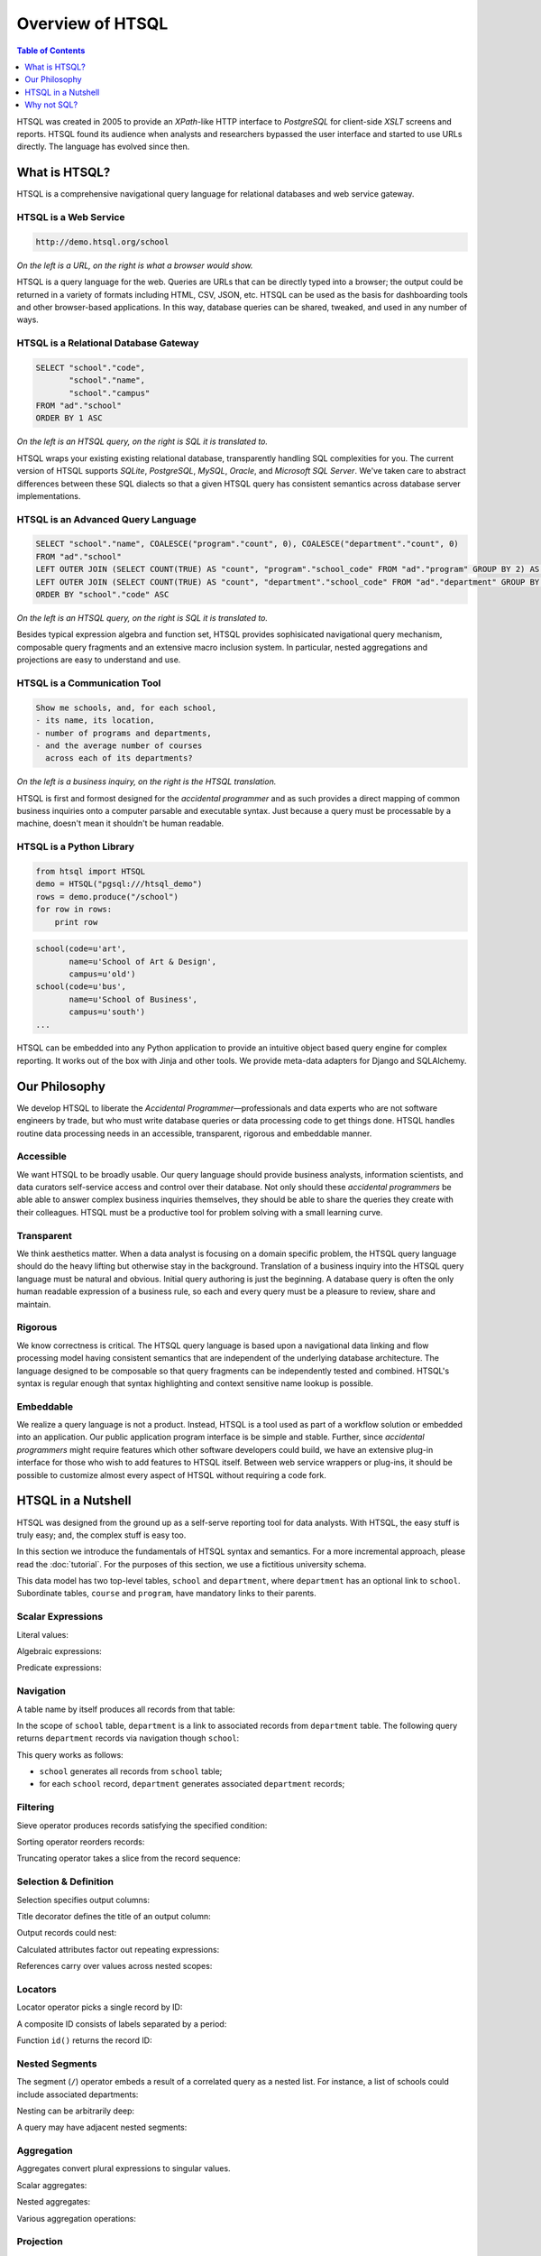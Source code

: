 *********************
  Overview of HTSQL
*********************

.. contents:: Table of Contents
   :depth: 1
   :local:

HTSQL was created in 2005 to provide an *XPath*-like HTTP interface to
*PostgreSQL* for client-side *XSLT* screens and reports.  HTSQL found
its audience when analysts and researchers bypassed the user interface
and started to use URLs directly.  The language has evolved since then.

What is HTSQL?
==============

HTSQL is a comprehensive navigational query language for relational
databases and web service gateway.

HTSQL is a Web Service
----------------------

.. container:: vsplit

   .. sourcecode:: text

      http://demo.htsql.org/school

   .. image:: img/show_school.png
      :alt: output of /school query
      :target: http://demo.htsql.org/school

*On the left is a URL, on the right is what a browser would show.*

HTSQL is a query language for the web.  Queries are URLs that can be
directly typed into a browser; the output could be returned in a variety
of formats including HTML, CSV, JSON, etc.  HTSQL can be used as the basis
for dashboarding tools and other browser-based applications.  In this way,
database queries can be shared, tweaked, and used in any number of ways.

HTSQL is a Relational Database Gateway
--------------------------------------

.. container:: vsplit

   .. htsql:: /school
      :no-output:

   .. sourcecode:: sql

      SELECT "school"."code",
             "school"."name",
             "school"."campus"
      FROM "ad"."school"
      ORDER BY 1 ASC

*On the left is an HTSQL query, on the right is SQL it is translated to.*

HTSQL wraps your existing existing relational database, transparently
handling SQL complexities for you.  The current version of HTSQL supports
*SQLite*, *PostgreSQL*, *MySQL*, *Oracle*, and *Microsoft SQL Server*.
We've taken care to abstract differences between these SQL dialects
so that a given HTSQL query has consistent semantics across database
server implementations.

HTSQL is an Advanced Query Language
-----------------------------------

.. container:: vsplit

   .. htsql::
      :no-output:

      /school{name,
              count(program),
              count(department)}

   .. sourcecode:: sql

      SELECT "school"."name", COALESCE("program"."count", 0), COALESCE("department"."count", 0)
      FROM "ad"."school"
      LEFT OUTER JOIN (SELECT COUNT(TRUE) AS "count", "program"."school_code" FROM "ad"."program" GROUP BY 2) AS "program" ON ("school"."code" = "program"."school_code")
      LEFT OUTER JOIN (SELECT COUNT(TRUE) AS "count", "department"."school_code" FROM "ad"."department" GROUP BY 2) AS "department" ON ("school"."code" = "department"."school_code")
      ORDER BY "school"."code" ASC

*On the left is an HTSQL query, on the right is SQL it is translated to.*

Besides typical expression algebra and function set, HTSQL provides
sophisicated navigational query mechanism, composable query fragments
and an extensive macro inclusion system.  In particular, nested
aggregations and projections are easy to understand and use.

HTSQL is a Communication Tool
-----------------------------

.. container:: vsplit

   .. sourcecode:: html

      Show me schools, and, for each school,
      - its name, its location,
      - number of programs and departments,
      - and the average number of courses
        across each of its departments?

   .. htsql::
      :no-output:

      /school{name, campus,
              count(program),
              count(department),
              avg(department.
                  count(course))}

*On the left is a business inquiry, on the right is the HTSQL translation.*

HTSQL is first and formost designed for the *accidental programmer* and
as such provides a direct mapping of common business inquiries onto a
computer parsable and executable syntax.  Just because a query must be
processable by a machine, doesn't mean it shouldn't be human readable.


HTSQL is a Python Library
-------------------------

.. container:: vsplit

   .. sourcecode:: python

      from htsql import HTSQL
      demo = HTSQL("pgsql:///htsql_demo")
      rows = demo.produce("/school")
      for row in rows:
          print row

   .. sourcecode:: python

      school(code=u'art',
             name=u'School of Art & Design',
             campus=u'old')
      school(code=u'bus',
             name=u'School of Business',
             campus=u'south')
      ...

HTSQL can be embedded into any Python application to provide an
intuitive object based query engine for complex reporting.  It
works out of the box with Jinja and other tools.  We provide
meta-data adapters for Django and SQLAlchemy.


Our Philosophy
==============

We develop HTSQL to liberate the *Accidental Programmer* |mdash|
professionals and data experts who are not software engineers by trade,
but who must write database queries or data processing code to get
things done.  HTSQL handles routine data processing needs in an
accessible, transparent, rigorous and embeddable manner.

Accessible
----------

We want HTSQL to be broadly usable.  Our query language should provide
business analysts, information scientists, and data curators
self-service access and control over their database.  Not only should
these *accidental programmers* be able able to answer complex business
inquiries themselves, they should be able to share the queries they
create with their colleagues.  HTSQL must be a productive tool for
problem solving with a small learning curve.

Transparent
-----------

We think aesthetics matter.  When a data analyst is focusing on a domain
specific problem, the HTSQL query language should do the heavy lifting
but otherwise stay in the background.  Translation of a business inquiry
into the HTSQL query language must be natural and obvious.  Initial query
authoring is just the beginning.  A database query is often the only human
readable expression of a business rule, so each and every query must be a
pleasure to review, share and maintain.

Rigorous
--------

We know correctness is critical.  The HTSQL query language is based upon
a navigational data linking and flow processing model having consistent
semantics that are independent of the underlying database architecture.
The language designed to be composable so that query fragments can be
independently tested and combined.  HTSQL's syntax is regular enough
that syntax highlighting and context sensitive name lookup is possible.

Embeddable
----------

We realize a query language is not a product.  Instead, HTSQL is a tool
used as part of a workflow solution or embedded into an application.
Our public application program interface is be simple and stable.
Further, since *accidental programmers* might require features which
other software developers could build, we have an extensive plug-in
interface for those who wish to add features to HTSQL itself.  Between
web service wrappers or plug-ins, it should be possible to customize
almost every aspect of HTSQL without requiring a code fork.


HTSQL in a Nutshell
===================

HTSQL was designed from the ground up as a self-serve reporting tool
for data analysts.  With HTSQL, the easy stuff is truly easy; and,
the complex stuff is easy too.

In this section we introduce the fundamentals of HTSQL syntax and
semantics.  For a more incremental approach, please read the
:doc:`tutorial`.  For the purposes of this section, we use a
fictitious university schema.

.. texfigure:: dia/administrative-directory-small-schema.tex
   :align: center

This data model has two top-level tables, ``school`` and ``department``,
where ``department`` has an optional link to ``school``.  Subordinate
tables, ``course`` and ``program``, have mandatory links to their parents.


Scalar Expressions
------------------

Literal values:

.. htsql:: /{3.14159, 'Hello World!'}

Algebraic expressions:

.. htsql:: /(3+4)*6

Predicate expressions:

.. htsql:: /(7<13)&(1=0|1!=0)

Navigation
----------

A table name by itself produces all records from that table:

.. htsql:: /school
   :cut: 4

In the scope of ``school`` table, ``department`` is a link to
associated records from ``department`` table.  The following query
returns ``department`` records via navigation though ``school``:

.. htsql:: /school.department
   :cut: 4

This query works as follows:

* ``school`` generates all records from ``school`` table;
* for each ``school`` record, ``department`` generates
  associated ``department`` records;

Filtering
---------

Sieve operator produces records satisfying the specified condition:

.. htsql:: /school?campus='south'

Sorting operator reorders records:

.. htsql:: /school.sort(campus)
   :cut: 4

Truncating operator takes a slice from the record sequence:

.. htsql:: /school.limit(2)

Selection & Definition
----------------------

Selection specifies output columns:

.. htsql:: /school{name, campus}
   :cut: 4

Title decorator defines the title of an output column:

.. htsql:: /school{name, count(department) :as '# of Dept'}
   :cut: 4

Output records could nest:

.. htsql:: /department{name, school{name, campus}}
   :cut: 4

Calculated attributes factor out repeating expressions:

.. htsql::

   /school.define(num_dept := count(department))
          {code, num_dept}?num_dept>3

References carry over values across nested scopes:

.. htsql::
   :cut: 4

   /define($avg_credits := avg(course.credits))
    .course{title, credits}?credits>$avg_credits

Locators
--------

Locator operator picks a single record by ID:

.. htsql:: /department[comp]

A composite ID consists of labels separated by a period:

.. htsql:: /course[comp.515]

Function ``id()`` returns the record ID:

.. htsql:: /department[comp].course.id()
   :cut: 3

Nested Segments
---------------

The segment (``/``) operator embeds a result of a correlated query as a
nested list.  For instance, a list of schools could include associated
departments:

.. htsql:: /school{*, /department}
   :cut: 7
.. **

Nesting can be arbitrarily deep:

.. htsql::
   :cut: 35

   /school{name+,
           /department{name,
                       /course{title}}}

A query may have adjacent nested segments:

.. htsql:: /school{name, /department{name}, /program{title}}
   :cut: 12

Aggregation
-----------

Aggregates convert plural expressions to singular values.

Scalar aggregates:

.. htsql:: /count(department)

Nested aggregates:

.. htsql:: /avg(school.count(department))

Various aggregation operations:

.. htsql::
   :cut: 4

   /department{name, count(course),
                     max(course.credits),
                     sum(course.credits),
                     avg(course.credits)}?exists(course)

Projection
----------

Projection (``^``) returns distinct values.  This example
returns distinct ``campus`` values from the ``school`` table:

.. htsql:: /school^campus

In the scope of the projection, ``school`` refers to all records from
``school`` table having the same value of ``campus`` attribute:

.. htsql:: /school^campus {campus, count(school), /school}
   :cut: 5

Projections combine with other language features in a natural way.  The
next example displays distinct program degrees offered by each school:

.. htsql:: /school{name, count(program^degree), /program^degree}
   :cut: 6

Linking
-------

Links between tables are automatic and relative, inferred from foreign
key constraints.  Unlink (``@``) permits arbitrary, non-relative linking.

.. htsql::
   :cut: 4

   /school{name, count(department)}
          ?count(department)>avg(@school.count(department))

The query above returns schools with the number of departments above
average among all schools.

Output
------

HTSQL can output the result in a variery of formats.  JSON:

.. htsql:: /school{code, name}/:json
   :cut: 10

XML:

.. htsql:: /school{code, name}/:xml
   :cut: 10

CSV:

.. htsql:: /school{code, name}/:csv
   :cut: 3


Why not SQL?
============

Relational algebra is frequently inadequate for encoding business
inquiries --- elementary set operations do not correspond to
meaningful data transformations.  The SQL language itself is tedious,
verbose, and provides poor means of abstraction.  Yet, the relational
database is an excellent tool for data modeling, storage and retrieval.

HTSQL reimagines what it means to query a database.  The combination of
a *navigational model* with *data flows* enables expressions that
naturally reflect business inquiries.  The HTSQL translator uses SQL as
a target assembly language, which allows us to fix the query model and
language while keeping current investment in relational systems.


SQL Conflates Rows & Columns
----------------------------

    *"For each department, please show the department name and the
    corresponding school's campus."*

This business inquiry clearly separates the requested rows (*each
department*) and columns (*department name* and *corresponding school's
campus*), but this separation is lost when the query is encoded in SQL:

.. sourcecode:: sql

    SELECT d.name, s.campus
    FROM ad.department AS d
    LEFT JOIN ad.school AS s
           ON (d.school_code = s.code);

In this SQL query, the ``FROM`` clause not only picks target rows, but
also includes extra tables required to produce output columns.  This
conflation makes it difficult to determine business entities represented
by each row of the output.

.. htsql::
   :cut: 4
   :no-output:

    /department{name, school.campus}

The HTSQL translation separates the row definition from the column
selection.  The linking is implicit, and correct.  The encoded query can
be read aloud as a verbal inquiry.

SQL Conflates Filters & Links
-----------------------------

    *"For each department, return the department's name and number of
    courses having more than 2 credit hours."*

This business inquiry returns *department* records, and for each record
summarizes associated courses meeting a particular criteria.

.. sourcecode:: sql

    SELECT d.name, COUNT(SELECT TRUE FROM ad.course AS c
                         WHERE c.department_code = d.code
                           AND c.credits > 2)
    FROM ad.department AS d;

For this SQL encoding, the ``WHERE`` clause of the subquery conflates
the linking of ``course`` to ``department`` with the filter criteria.

.. sourcecode:: sql

    SELECT d.name, COUNT(c)
    FROM ad.department AS d
    LEFT JOIN ad.course AS c
           ON (c.department_code = d.code
               AND c.credits > 2)
    GROUP BY d.name;

In a common optimization, the correlated subquery is replaced with a
``GROUP BY`` projection.  This encoding further obfuscates the business
inquiry by conflating in two ways --- row/column and link/filter.

.. htsql::
   :cut: 4
   :no-output:

    /department{name, count(course?credits>2)}

The HTSQL translation keeps the filter criteria separate from linking
and the row definition separate from output columns.  The query adheres
the form of the original business inquiry.

Conflating Projection with Aggregation
--------------------------------------

    *"How many departments by campus?"*

This business inquiry asks for rows corresponding to each campus, and
for each row, the number of correlated departments.  In the schema,
there isn't a ``campus`` table, so we have to take *distinct* values of
``campus`` column from the ``school`` table.  This operation is called
*projection*.

.. sourcecode:: sql

    SELECT s.campus, COUNT(d)
    FROM ad.school AS s
    LEFT JOIN ad.department AS d
      ON (s.code = d.school_code)
    WHERE s.campus IS NOT NULL
    GROUP BY s.campus;

For this SQL encoding, the ``GROUP BY`` clause combines two operations:
projection and evaluating the aggregate ``COUNT()``.  This conflation
causes a reader of the query some effort determining what sort of rows
are returned and how the aggregate is related to those rows.

.. htsql::
   :cut: 4
   :no-output:

    /school^campus {campus, count(school.department)}

In the HTSQL query, we start with an explicit projection (the ``^``
operator), then we select correlated columns.  This way, the aggregation
is indicated separately as part of the column selector rather than being
conflated with the row definition.

SQL Lacks Means of Encapsulation
--------------------------------

    *"For each department, return the department name and the number of
    offered 100's, 200's, 300's and 400's courses."*

In this business inquiry, we are asked to evaluate the same statistic
across multiple ranges.

.. sourcecode:: sql

    SELECT d.name,
           COUNT(CASE WHEN c.no BETWEEN 100 AND 199 THEN TRUE END),
           COUNT(CASE WHEN c.no BETWEEN 200 AND 299 THEN TRUE END),
           COUNT(CASE WHEN c.no BETWEEN 300 AND 399 THEN TRUE END),
           COUNT(CASE WHEN c.no BETWEEN 400 AND 499 THEN TRUE END)
    FROM ad.department AS d
    LEFT JOIN ad.course AS c
           ON (c.department_code = d.code)
    GROUP BY d.name;

This query is tedious to write and error prone to maintain since SQL
provides no way to factor the repetitive expression ``COUNT(...)``.

.. htsql::
   :cut: 4
   :no-output:

    /department.define(
         count_courses($level) := count(course?no>=$level*100
                                              &no<($level+1)*100))
      {name, count_courses(1),
             count_courses(2),
             count_courses(3),
             count_courses(4)}

The HTSQL translation avoids this duplication by defining a calculated
attribute ``count_courses($level)`` on the ``department`` table and
then evaluating it for each course level.

In SQL, Modest Complexity is Painful
------------------------------------

    *"For each school with a degree program, return the school's name,
    and the average number of high-credit (>3) courses its departments
    have."*

This business inquiry asks us to do the following:

* pick records from the ``school`` table

* keep only those with an associated degree program

* for each school record, compute average of:

  - for each associated department, count:

    - associated courses with credits>3

.. sourcecode:: sql

    SELECT s.name, o.avg_over_3
    FROM ad.school AS s
    JOIN ad.program AS p ON (p.school_code = s.code)
    LEFT JOIN (
        SELECT d.school_code, AVG(COALESCE(i.over_3,0)) AS avg_over_3
        FROM ad.department d
        LEFT JOIN (
            SELECT c.department_code, COUNT(c) AS over_3
            FROM ad.course AS c WHERE c.credits > 3
            GROUP BY c.department_code
        ) AS i ON (i.department_code = d.code)
        GROUP BY d.school_code
    ) AS o ON (o.school_code = s.code)
    GROUP BY s.name, o.avg_over_3;


Not only is this SQL encoding is hard to read, it took several passes to
get right --- without the ``COALESCE`` you get results that look
correct, but aren't.

.. htsql::
   :cut: 4
   :no-output:

     /school?exists(program)
       {name, avg(department.count(course?credits>3))}

Each syntactic component of the HTSQL query is self-contained; when
assembled, they form a cohesive translation of the business inquiry.


.. _Prometheus: http://prometheusresearch.com
.. _RexDB: http://rexdb.org
.. _XPath: http://www.w3.org/TR/xpath/
.. _PostgreSQL: http://postgresql.org/
.. _XSLT: http://www.w3.org/TR/xslt/

.. |mdash| unicode:: U+2014
   :trim:

